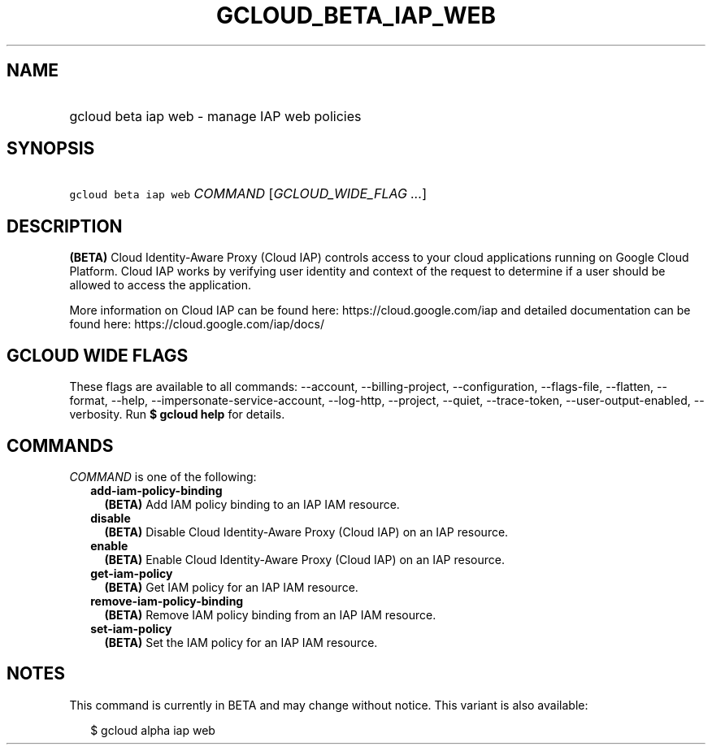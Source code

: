 
.TH "GCLOUD_BETA_IAP_WEB" 1



.SH "NAME"
.HP
gcloud beta iap web \- manage IAP web policies



.SH "SYNOPSIS"
.HP
\f5gcloud beta iap web\fR \fICOMMAND\fR [\fIGCLOUD_WIDE_FLAG\ ...\fR]



.SH "DESCRIPTION"

\fB(BETA)\fR Cloud Identity\-Aware Proxy (Cloud IAP) controls access to your
cloud applications running on Google Cloud Platform. Cloud IAP works by
verifying user identity and context of the request to determine if a user should
be allowed to access the application.

More information on Cloud IAP can be found here: https://cloud.google.com/iap
and detailed documentation can be found here: https://cloud.google.com/iap/docs/



.SH "GCLOUD WIDE FLAGS"

These flags are available to all commands: \-\-account, \-\-billing\-project,
\-\-configuration, \-\-flags\-file, \-\-flatten, \-\-format, \-\-help,
\-\-impersonate\-service\-account, \-\-log\-http, \-\-project, \-\-quiet,
\-\-trace\-token, \-\-user\-output\-enabled, \-\-verbosity. Run \fB$ gcloud
help\fR for details.



.SH "COMMANDS"

\f5\fICOMMAND\fR\fR is one of the following:

.RS 2m
.TP 2m
\fBadd\-iam\-policy\-binding\fR
\fB(BETA)\fR Add IAM policy binding to an IAP IAM resource.

.TP 2m
\fBdisable\fR
\fB(BETA)\fR Disable Cloud Identity\-Aware Proxy (Cloud IAP) on an IAP resource.

.TP 2m
\fBenable\fR
\fB(BETA)\fR Enable Cloud Identity\-Aware Proxy (Cloud IAP) on an IAP resource.

.TP 2m
\fBget\-iam\-policy\fR
\fB(BETA)\fR Get IAM policy for an IAP IAM resource.

.TP 2m
\fBremove\-iam\-policy\-binding\fR
\fB(BETA)\fR Remove IAM policy binding from an IAP IAM resource.

.TP 2m
\fBset\-iam\-policy\fR
\fB(BETA)\fR Set the IAM policy for an IAP IAM resource.


.RE
.sp

.SH "NOTES"

This command is currently in BETA and may change without notice. This variant is
also available:

.RS 2m
$ gcloud alpha iap web
.RE

